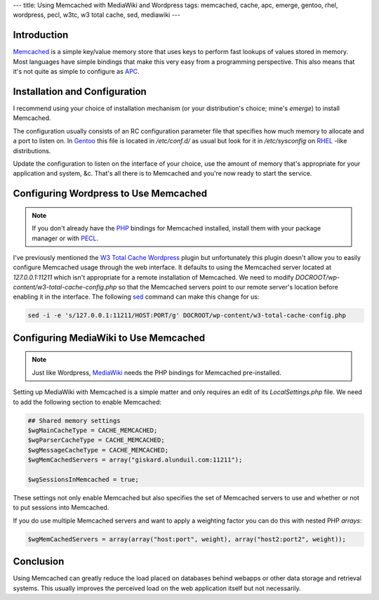 ---
title: Using Memcached with MediaWiki and Wordpress
tags: memcached, cache, apc, emerge, gentoo, rhel, wordpress, pecl, w3tc, w3 total cache, sed, mediawiki
---

Introduction
------------

`Memcached <http://code.google.com/p/memcached/>`_ is a simple key/value
memory store that uses keys to perform fast lookups of values stored in
memory.  Most languages have simple bindings that make this very easy from a
programming perspective.  This also means that it's not quite as simple to
configure as `APC </posts/using-apc-to-speed-up-php.html>`_.

Installation and Configuration
------------------------------

I recommend using your choice of installation mechanism (or your
distribution's choice; mine's `emerge`) to install Memcached.

The configuration usually consists of an RC configuration parameter file that
specifies how much memory to allocate and a port to listen on.  In `Gentoo
<http://www.gentoo.org/>`_ this file is located in `/etc/conf.d/` as usual but
look for it in `/etc/sysconfig` on `RHEL
<http://www.redhat.com/products/enterprise-linux/>`_ -like distributions.

Update the configuration to listen on the interface of your choice, use the
amount of memory that's appropriate for your application and system, &c.
That's all there is to Memcached and you're now ready to start the service.

Configuring Wordpress to Use Memcached
--------------------------------------

.. note::

    If you don't already have the `PHP <http://php.net/>`_ bindings for
    Memcached installed, install them with your package manager or with `PECL
    <http://pecl.php.net/>`_.

I've previously mentioned the `W3 Total Cache
</posts/using-apc-to-speed-up-php.html>`_ `Wordpress <http://wordpress.org/>`_
plugin but unfortunately this plugin doesn't allow you to easily configure
Memcached usage through the web interface.  It defaults to using the Memcached
server located at `127.0.0.1:11211` which isn't appropriate for a remote
installation of Memcached.  We need to modify
`DOCROOT/wp-content/w3-total-cache-config.php` so that the Memcached servers
point to our remote server's location before enabling it in the interface.
The following `sed <http://www.grymoire.com/Unix/Sed.html>`_ command can make
this change for us:

.. code-block:: bash

    sed -i -e 's/127.0.0.1:11211/HOST:PORT/g' DOCROOT/wp-content/w3-total-cache-config.php

Configuring MediaWiki to Use Memcached
--------------------------------------

.. note::

    Just like Wordpress, `MediaWiki
    <http://www.mediawiki.org/wiki/MediaWiki>`_ needs the PHP bindings for
    Memcached pre-installed.

Setting up MediaWiki with Memcached is a simple matter and only requires an
edit of its `LocalSettings.php` file.  We need to add the following section to
enable Memcached:

.. code-block:: php

    ## Shared memory settings
    $wgMainCacheType = CACHE_MEMCACHED;
    $wgParserCacheType = CACHE_MEMCACHED;
    $wgMessageCacheType = CACHE_MEMCACHED;
    $wgMemCachedServers = array("giskard.alunduil.com:11211");
    
    $wgSessionsInMemcached = true;

These settings not only enable Memcached but also specifies the set of
Memcached servers to use and whether or not to put sessions into Memcached.

If you do use multiple Memcached servers and want to apply a weighting factor
you can do this with nested PHP `arrays`:

.. code-block:: php

    $wgMemCachedServers = array(array("host:port", weight), array("host2:port2", weight));

Conclusion
----------

Using Memcached can greatly reduce the load placed on databases behind webapps
or other data storage and retrieval systems.  This usually improves the
perceived load on the web application itself but not necessarily.

